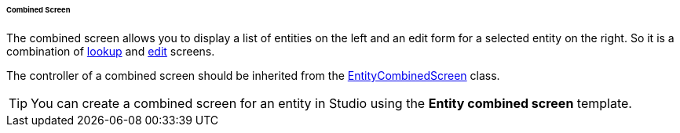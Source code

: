 :sourcesdir: ../../../../../../source

[[screen_combined]]
====== Combined Screen

The combined screen allows you to display a list of entities on the left and an edit form for a selected entity on the right. So it is a combination of <<screen_lookup,lookup>> and <<screen_edit,edit>> screens.

The controller of a combined screen should be inherited from the <<entityCombinedScreen,EntityCombinedScreen>> class.

[TIP]
====
You can create a combined screen for an entity in Studio using the *Entity combined screen* template.
====

